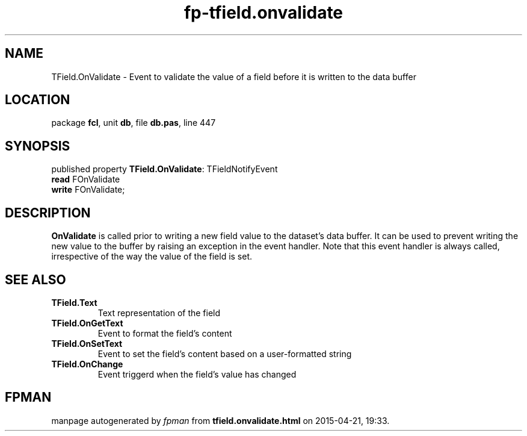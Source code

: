 .\" file autogenerated by fpman
.TH "fp-tfield.onvalidate" 3 "2014-03-14" "fpman" "Free Pascal Programmer's Manual"
.SH NAME
TField.OnValidate - Event to validate the value of a field before it is written to the data buffer
.SH LOCATION
package \fBfcl\fR, unit \fBdb\fR, file \fBdb.pas\fR, line 447
.SH SYNOPSIS
published property \fBTField.OnValidate\fR: TFieldNotifyEvent
  \fBread\fR FOnValidate
  \fBwrite\fR FOnValidate;
.SH DESCRIPTION
\fBOnValidate\fR is called prior to writing a new field value to the dataset's data buffer. It can be used to prevent writing the new value to the buffer by raising an exception in the event handler. Note that this event handler is always called, irrespective of the way the value of the field is set.


.SH SEE ALSO
.TP
.B TField.Text
Text representation of the field
.TP
.B TField.OnGetText
Event to format the field's content
.TP
.B TField.OnSetText
Event to set the field's content based on a user-formatted string
.TP
.B TField.OnChange
Event triggerd when the field's value has changed

.SH FPMAN
manpage autogenerated by \fIfpman\fR from \fBtfield.onvalidate.html\fR on 2015-04-21, 19:33.

